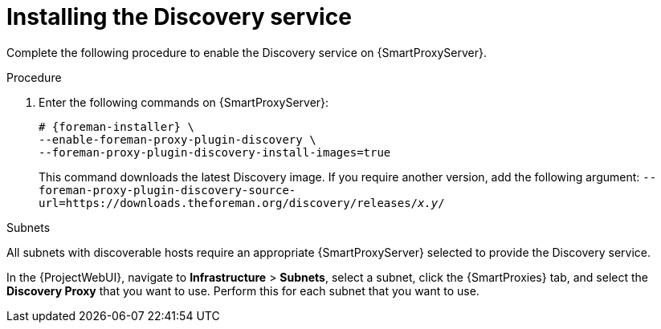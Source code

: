 [id="Installing_the_Discovery_Service_{context}"]
= Installing the Discovery service

Complete the following procedure to enable the Discovery service on {SmartProxyServer}.

.Procedure
. Enter the following commands on {SmartProxyServer}:
+
ifdef::satellite,orcharhino[]
[options="nowrap" subs="+quotes,attributes"]
----
# {foreman-installer} \
--enable-foreman-proxy-plugin-discovery
----
endif::[]
ifndef::satellite,orcharhino[]
[options="nowrap" subs="+quotes,attributes"]
----
# {foreman-installer} \
--enable-foreman-proxy-plugin-discovery \
--foreman-proxy-plugin-discovery-install-images=true
----
+
This command downloads the latest Discovery image.
If you require another version, add the following argument: `--foreman-proxy-plugin-discovery-source-url=https://downloads.theforeman.org/discovery/releases/_x.y_/`
endif::[]
ifdef::satellite,orcharhino[]
. Install `{fdi-package-name}`:
+
[options="nowrap" subs="+quotes,attributes"]
----
# {project-package-install} {fdi-package-name}
----
endif::[]

.Subnets
All subnets with discoverable hosts require an appropriate {SmartProxyServer} selected to provide the Discovery service.

In the {ProjectWebUI}, navigate to *Infrastructure* > *Subnets*, select a subnet, click the {SmartProxies} tab, and select the *Discovery Proxy* that you want to use.
Perform this for each subnet that you want to use.
